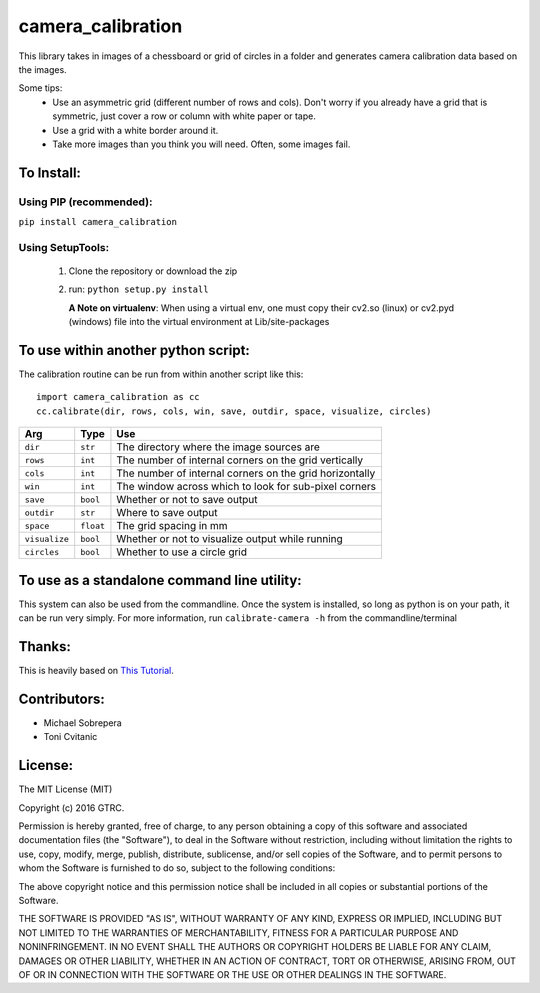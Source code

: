 camera_calibration
==================
This library takes in images of a chessboard or grid of circles in a folder and
generates camera calibration data based on the images.

Some tips:
 * Use an asymmetric grid (different number of rows and cols). Don't worry
   if you already have a grid that is symmetric, just cover a row or column with
   white paper or tape.
 * Use a grid with a white border around it.
 * Take more images than you think you will need. Often, some images fail.


To Install:
-----------
Using PIP (recommended):
........................
``pip install camera_calibration``

Using SetupTools:
.................
 #. Clone the repository or download the zip
 #. run: ``python setup.py install``

    **A Note on virtualenv**: When using a virtual env, one must copy their cv2.so
    (linux) or cv2.pyd (windows) file into the virtual environment at
    Lib/site-packages

To use within another python script:
------------------------------------
The calibration routine can be run from within another script like this::

   import camera_calibration as cc
   cc.calibrate(dir, rows, cols, win, save, outdir, space, visualize, circles)

============= ========= ========================================================
Arg           Type      Use
============= ========= ========================================================
``dir``       ``str``   The directory where the image sources are
``rows``      ``int``   The number of internal corners on the grid vertically
``cols``      ``int``   The number of internal corners on the grid horizontally
``win``       ``int``   The window across which to look for sub-pixel corners
``save``      ``bool``  Whether or not to save output
``outdir``    ``str``   Where to save output
``space``     ``float`` The grid spacing in mm
``visualize`` ``bool``  Whether or not to visualize output while running
``circles``   ``bool``  Whether to use a circle grid
============= ========= ========================================================

To use as a standalone command line utility:
--------------------------------------------
This system can also be used from the commandline. Once the system is installed,
so long as python is on your path, it can be run very simply. For more
information, run ``calibrate-camera -h`` from the commandline/terminal

Thanks:
-------
This is heavily based on `This Tutorial <http://opencv-python-tutroals.readthedocs.org/
en/latest/py_tutorials/py_calib3d/py_calibration/py_calibration.html#goal>`_.

Contributors:
-------------
- Michael Sobrepera
- Toni Cvitanic

License:
--------
The MIT License (MIT)

Copyright (c) 2016 GTRC.

Permission is hereby granted, free of charge, to any person obtaining a copy
of this software and associated documentation files (the "Software"), to deal
in the Software without restriction, including without limitation the rights
to use, copy, modify, merge, publish, distribute, sublicense, and/or sell
copies of the Software, and to permit persons to whom the Software is
furnished to do so, subject to the following conditions:

The above copyright notice and this permission notice shall be included in all
copies or substantial portions of the Software.

THE SOFTWARE IS PROVIDED "AS IS", WITHOUT WARRANTY OF ANY KIND, EXPRESS OR
IMPLIED, INCLUDING BUT NOT LIMITED TO THE WARRANTIES OF MERCHANTABILITY,
FITNESS FOR A PARTICULAR PURPOSE AND NONINFRINGEMENT. IN NO EVENT SHALL THE
AUTHORS OR COPYRIGHT HOLDERS BE LIABLE FOR ANY CLAIM, DAMAGES OR OTHER
LIABILITY, WHETHER IN AN ACTION OF CONTRACT, TORT OR OTHERWISE, ARISING FROM,
OUT OF OR IN CONNECTION WITH THE SOFTWARE OR THE USE OR OTHER DEALINGS IN THE
SOFTWARE.

